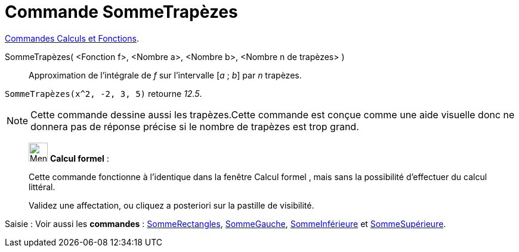 = Commande SommeTrapèzes
:page-en: commands/TrapezoidalSum
ifdef::env-github[:imagesdir: /fr/modules/ROOT/assets/images]

xref:/commands/Commandes_Calculs_et_Fonctions.adoc[Commandes Calculs et Fonctions].

SommeTrapèzes( <Fonction f>, <Nombre a>, <Nombre b>, <Nombre n de trapèzes> )::
  Approximation de l’intégrale de _f_ sur l’intervalle [_a_ ; _b_] par _n_ trapèzes.

[EXAMPLE]
====
`++SommeTrapèzes(x^2, -2, 3, 5)++` retourne _12.5_.
==== 

[NOTE]
====

Cette commande dessine aussi les trapèzes.Cette commande est conçue comme une aide visuelle donc ne donnera pas
de réponse précise si le nombre de trapèzes est trop grand.

====

_____________________________________________________________


image:32px-Menu_view_cas.svg.png[Menu view cas.svg,width=32,height=32] *Calcul formel* :

Cette commande fonctionne à l'identique dans la fenêtre Calcul formel , mais sans la possibilité d'effectuer du calcul
littéral.

Validez une affectation, ou cliquez a posteriori sur la pastille de visibilité.
_____________________________________________________________


[.kcode]#Saisie :# Voir aussi les *commandes* : xref:/commands/SommeRectangles.adoc[SommeRectangles],
xref:/commands/SommeGauche.adoc[SommeGauche], xref:/commands/SommeInférieure.adoc[SommeInférieure] et
xref:/commands/SommeSupérieure.adoc[SommeSupérieure].
